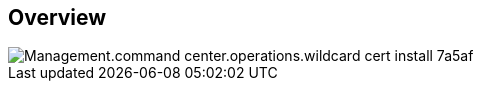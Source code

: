 
////

Comments Sections:
Used in:

_include/todo/Management.command_center.operations.wildcard_cert_install.adoc


////

== Overview
image::Management.command_center.operations.wildcard_cert_install-7a5af.png[]
